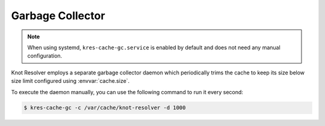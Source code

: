 .. _garbage-collector:

Garbage Collector
-----------------

.. note:: When using systemd, ``kres-cache-gc.service`` is enabled by default
   and does not need any manual configuration.

Knot Resolver employs a separate garbage collector daemon which periodically
trims the cache to keep its size below size limit configured using
:envvar:`cache.size`.

To execute the daemon manually, you can use the following command to run it
every second:

.. code-block:: bash

   $ kres-cache-gc -c /var/cache/knot-resolver -d 1000
